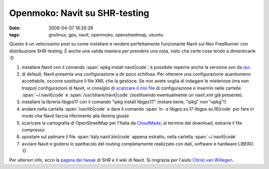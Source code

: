 Openmoko: Navit su SHR-testing
==============================

:date: 2009-04-07 18:26:28
:tags: gnulinux, gps, navit, openmoko, openstreetmap, ubuntu


Questo è un velocissimo post su come installare e rendere perfettamente
funzionante Navit sul Neo FreeRunner con distribuzione SHR-testing. È
anche una valida maniera per prendere una nota, visto che certe cose
tendo a dimenticarle :D

1. installare Navit con il comando :span:`opkg install navit|code`; è possibile
   reperire anche la versione svn da `qui`_.

2. di default, Navit presenta una configurazione a dir poco schifosa.
   Per ottenere una configurazione quantomeno accettabile, occorre
   sostituire il file XML che la gestisce. Se non avete voglia di
   indagare le misteriose (ma non troppo) configurazioni di Navit, vi
   consiglio di `scaricare il mio file`_ di configurazione e inserirlo 
   nelle cartelle :span:`~/.navit|code` e :span:`/usr/share/navit|code` (sostituendo 
   eventualmente un navit.xml già presente).

3. installare la libreria libgps17 con il comando "ipkg install
   libgps17" (notare bene, "ipkg" non "opkg"!)

4. andare nella cartella :span:`/usr/lib|code` e dare il comando
   :span:`ln -s libgps.so.17 libgps.so.16|code` per fare in modo che Navit faccia
   riferimento alla libreria giusta

5. scaricare la cartografia di OpenStreetMap per l'Italia da
   `CloudMade`_; al termine del download, estrarre il file compresso

6. spostare sul palmare il file :span:`italy.navit.bin|code` appena estratto,
   nella cartella :span:`~/.navit|code`

7. avviare Navit e godersi lo spettacolo del routing completamente
   realizzato con dati, software e hardware LIBERO :D

Per ulteriori info, ecco la `pagina dei tweak`_ di SHR e il 
wiki di Navit. Si ringrazia per l'aiuto `Christ van Willegen`_.

.. _qui: http://download.navit-project.org/navit/openmoko/svn/
.. _scaricare il mio file: http://rusti.cc/static/navit.xml
.. _CloudMade: http://downloads.cloudmade.com/europe/italy#breadcrumbs
.. _pagina dei tweak: http://shr-project.org/trac/wiki/Tweaks>`_ di SHR e il `wiki di Navit <http://wiki.navit-project.org/index.php/Main_Page
.. _Christ van Willegen: https://launchpad.net/%7Ecvwillegen+launchpad
